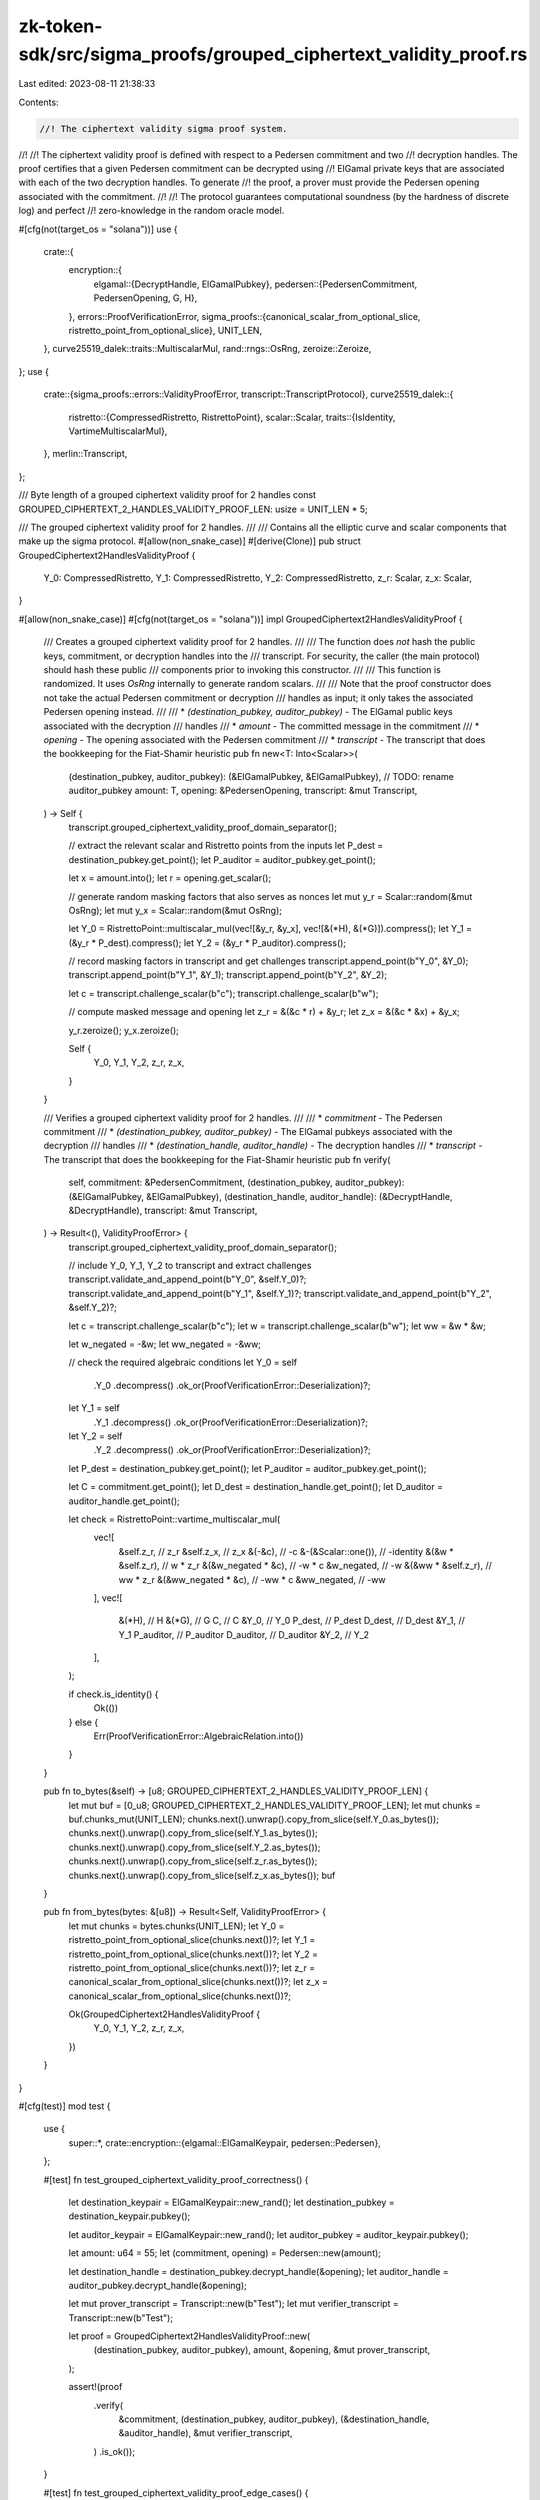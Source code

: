 zk-token-sdk/src/sigma_proofs/grouped_ciphertext_validity_proof.rs
==================================================================

Last edited: 2023-08-11 21:38:33

Contents:

.. code-block:: rs

    //! The ciphertext validity sigma proof system.
//!
//! The ciphertext validity proof is defined with respect to a Pedersen commitment and two
//! decryption handles. The proof certifies that a given Pedersen commitment can be decrypted using
//! ElGamal private keys that are associated with each of the two decryption handles. To generate
//! the proof, a prover must provide the Pedersen opening associated with the commitment.
//!
//! The protocol guarantees computational soundness (by the hardness of discrete log) and perfect
//! zero-knowledge in the random oracle model.

#[cfg(not(target_os = "solana"))]
use {
    crate::{
        encryption::{
            elgamal::{DecryptHandle, ElGamalPubkey},
            pedersen::{PedersenCommitment, PedersenOpening, G, H},
        },
        errors::ProofVerificationError,
        sigma_proofs::{canonical_scalar_from_optional_slice, ristretto_point_from_optional_slice},
        UNIT_LEN,
    },
    curve25519_dalek::traits::MultiscalarMul,
    rand::rngs::OsRng,
    zeroize::Zeroize,
};
use {
    crate::{sigma_proofs::errors::ValidityProofError, transcript::TranscriptProtocol},
    curve25519_dalek::{
        ristretto::{CompressedRistretto, RistrettoPoint},
        scalar::Scalar,
        traits::{IsIdentity, VartimeMultiscalarMul},
    },
    merlin::Transcript,
};

/// Byte length of a grouped ciphertext validity proof for 2 handles
const GROUPED_CIPHERTEXT_2_HANDLES_VALIDITY_PROOF_LEN: usize = UNIT_LEN * 5;

/// The grouped ciphertext validity proof for 2 handles.
///
/// Contains all the elliptic curve and scalar components that make up the sigma protocol.
#[allow(non_snake_case)]
#[derive(Clone)]
pub struct GroupedCiphertext2HandlesValidityProof {
    Y_0: CompressedRistretto,
    Y_1: CompressedRistretto,
    Y_2: CompressedRistretto,
    z_r: Scalar,
    z_x: Scalar,
}

#[allow(non_snake_case)]
#[cfg(not(target_os = "solana"))]
impl GroupedCiphertext2HandlesValidityProof {
    /// Creates a grouped ciphertext validity proof for 2 handles.
    ///
    /// The function does *not* hash the public keys, commitment, or decryption handles into the
    /// transcript. For security, the caller (the main protocol) should hash these public
    /// components prior to invoking this constructor.
    ///
    /// This function is randomized. It uses `OsRng` internally to generate random scalars.
    ///
    /// Note that the proof constructor does not take the actual Pedersen commitment or decryption
    /// handles as input; it only takes the associated Pedersen opening instead.
    ///
    /// * `(destination_pubkey, auditor_pubkey)` - The ElGamal public keys associated with the decryption
    /// handles
    /// * `amount` - The committed message in the commitment
    /// * `opening` - The opening associated with the Pedersen commitment
    /// * `transcript` - The transcript that does the bookkeeping for the Fiat-Shamir heuristic
    pub fn new<T: Into<Scalar>>(
        (destination_pubkey, auditor_pubkey): (&ElGamalPubkey, &ElGamalPubkey), // TODO: rename auditor_pubkey
        amount: T,
        opening: &PedersenOpening,
        transcript: &mut Transcript,
    ) -> Self {
        transcript.grouped_ciphertext_validity_proof_domain_separator();

        // extract the relevant scalar and Ristretto points from the inputs
        let P_dest = destination_pubkey.get_point();
        let P_auditor = auditor_pubkey.get_point();

        let x = amount.into();
        let r = opening.get_scalar();

        // generate random masking factors that also serves as nonces
        let mut y_r = Scalar::random(&mut OsRng);
        let mut y_x = Scalar::random(&mut OsRng);

        let Y_0 = RistrettoPoint::multiscalar_mul(vec![&y_r, &y_x], vec![&(*H), &(*G)]).compress();
        let Y_1 = (&y_r * P_dest).compress();
        let Y_2 = (&y_r * P_auditor).compress();

        // record masking factors in transcript and get challenges
        transcript.append_point(b"Y_0", &Y_0);
        transcript.append_point(b"Y_1", &Y_1);
        transcript.append_point(b"Y_2", &Y_2);

        let c = transcript.challenge_scalar(b"c");
        transcript.challenge_scalar(b"w");

        // compute masked message and opening
        let z_r = &(&c * r) + &y_r;
        let z_x = &(&c * &x) + &y_x;

        y_r.zeroize();
        y_x.zeroize();

        Self {
            Y_0,
            Y_1,
            Y_2,
            z_r,
            z_x,
        }
    }

    /// Verifies a grouped ciphertext validity proof for 2 handles.
    ///
    /// * `commitment` - The Pedersen commitment
    /// * `(destination_pubkey, auditor_pubkey)` - The ElGamal pubkeys associated with the decryption
    /// handles
    /// * `(destination_handle, auditor_handle)` - The decryption handles
    /// * `transcript` - The transcript that does the bookkeeping for the Fiat-Shamir heuristic
    pub fn verify(
        self,
        commitment: &PedersenCommitment,
        (destination_pubkey, auditor_pubkey): (&ElGamalPubkey, &ElGamalPubkey),
        (destination_handle, auditor_handle): (&DecryptHandle, &DecryptHandle),
        transcript: &mut Transcript,
    ) -> Result<(), ValidityProofError> {
        transcript.grouped_ciphertext_validity_proof_domain_separator();

        // include Y_0, Y_1, Y_2 to transcript and extract challenges
        transcript.validate_and_append_point(b"Y_0", &self.Y_0)?;
        transcript.validate_and_append_point(b"Y_1", &self.Y_1)?;
        transcript.validate_and_append_point(b"Y_2", &self.Y_2)?;

        let c = transcript.challenge_scalar(b"c");
        let w = transcript.challenge_scalar(b"w");
        let ww = &w * &w;

        let w_negated = -&w;
        let ww_negated = -&ww;

        // check the required algebraic conditions
        let Y_0 = self
            .Y_0
            .decompress()
            .ok_or(ProofVerificationError::Deserialization)?;
        let Y_1 = self
            .Y_1
            .decompress()
            .ok_or(ProofVerificationError::Deserialization)?;
        let Y_2 = self
            .Y_2
            .decompress()
            .ok_or(ProofVerificationError::Deserialization)?;

        let P_dest = destination_pubkey.get_point();
        let P_auditor = auditor_pubkey.get_point();

        let C = commitment.get_point();
        let D_dest = destination_handle.get_point();
        let D_auditor = auditor_handle.get_point();

        let check = RistrettoPoint::vartime_multiscalar_mul(
            vec![
                &self.z_r,           // z_r
                &self.z_x,           // z_x
                &(-&c),              // -c
                &-(&Scalar::one()),  // -identity
                &(&w * &self.z_r),   // w * z_r
                &(&w_negated * &c),  // -w * c
                &w_negated,          // -w
                &(&ww * &self.z_r),  // ww * z_r
                &(&ww_negated * &c), // -ww * c
                &ww_negated,         // -ww
            ],
            vec![
                &(*H),     // H
                &(*G),     // G
                C,         // C
                &Y_0,      // Y_0
                P_dest,    // P_dest
                D_dest,    // D_dest
                &Y_1,      // Y_1
                P_auditor, // P_auditor
                D_auditor, // D_auditor
                &Y_2,      // Y_2
            ],
        );

        if check.is_identity() {
            Ok(())
        } else {
            Err(ProofVerificationError::AlgebraicRelation.into())
        }
    }

    pub fn to_bytes(&self) -> [u8; GROUPED_CIPHERTEXT_2_HANDLES_VALIDITY_PROOF_LEN] {
        let mut buf = [0_u8; GROUPED_CIPHERTEXT_2_HANDLES_VALIDITY_PROOF_LEN];
        let mut chunks = buf.chunks_mut(UNIT_LEN);
        chunks.next().unwrap().copy_from_slice(self.Y_0.as_bytes());
        chunks.next().unwrap().copy_from_slice(self.Y_1.as_bytes());
        chunks.next().unwrap().copy_from_slice(self.Y_2.as_bytes());
        chunks.next().unwrap().copy_from_slice(self.z_r.as_bytes());
        chunks.next().unwrap().copy_from_slice(self.z_x.as_bytes());
        buf
    }

    pub fn from_bytes(bytes: &[u8]) -> Result<Self, ValidityProofError> {
        let mut chunks = bytes.chunks(UNIT_LEN);
        let Y_0 = ristretto_point_from_optional_slice(chunks.next())?;
        let Y_1 = ristretto_point_from_optional_slice(chunks.next())?;
        let Y_2 = ristretto_point_from_optional_slice(chunks.next())?;
        let z_r = canonical_scalar_from_optional_slice(chunks.next())?;
        let z_x = canonical_scalar_from_optional_slice(chunks.next())?;

        Ok(GroupedCiphertext2HandlesValidityProof {
            Y_0,
            Y_1,
            Y_2,
            z_r,
            z_x,
        })
    }
}

#[cfg(test)]
mod test {
    use {
        super::*,
        crate::encryption::{elgamal::ElGamalKeypair, pedersen::Pedersen},
    };

    #[test]
    fn test_grouped_ciphertext_validity_proof_correctness() {
        let destination_keypair = ElGamalKeypair::new_rand();
        let destination_pubkey = destination_keypair.pubkey();

        let auditor_keypair = ElGamalKeypair::new_rand();
        let auditor_pubkey = auditor_keypair.pubkey();

        let amount: u64 = 55;
        let (commitment, opening) = Pedersen::new(amount);

        let destination_handle = destination_pubkey.decrypt_handle(&opening);
        let auditor_handle = auditor_pubkey.decrypt_handle(&opening);

        let mut prover_transcript = Transcript::new(b"Test");
        let mut verifier_transcript = Transcript::new(b"Test");

        let proof = GroupedCiphertext2HandlesValidityProof::new(
            (destination_pubkey, auditor_pubkey),
            amount,
            &opening,
            &mut prover_transcript,
        );

        assert!(proof
            .verify(
                &commitment,
                (destination_pubkey, auditor_pubkey),
                (&destination_handle, &auditor_handle),
                &mut verifier_transcript,
            )
            .is_ok());
    }

    #[test]
    fn test_grouped_ciphertext_validity_proof_edge_cases() {
        // if destination public key zeroed, then the proof should always reject
        let destination_pubkey = ElGamalPubkey::from_bytes(&[0u8; 32]).unwrap();

        let auditor_keypair = ElGamalKeypair::new_rand();
        let auditor_pubkey = auditor_keypair.pubkey();

        let amount: u64 = 55;
        let (commitment, opening) = Pedersen::new(amount);

        let destination_handle = destination_pubkey.decrypt_handle(&opening);
        let auditor_handle = auditor_pubkey.decrypt_handle(&opening);

        let mut prover_transcript = Transcript::new(b"Test");
        let mut verifier_transcript = Transcript::new(b"Test");

        let proof = GroupedCiphertext2HandlesValidityProof::new(
            (&destination_pubkey, auditor_pubkey),
            amount,
            &opening,
            &mut prover_transcript,
        );

        assert!(proof
            .verify(
                &commitment,
                (&destination_pubkey, auditor_pubkey),
                (&destination_handle, &auditor_handle),
                &mut verifier_transcript,
            )
            .is_err());

        // if auditor public key zeroed, then the proof should always reject
        let destination_keypair = ElGamalKeypair::new_rand();
        let destination_pubkey = destination_keypair.pubkey();

        let auditor_pubkey = ElGamalPubkey::from_bytes(&[0u8; 32]).unwrap();

        let amount: u64 = 55;
        let (commitment, opening) = Pedersen::new(amount);

        let destination_handle = destination_pubkey.decrypt_handle(&opening);
        let auditor_handle = auditor_pubkey.decrypt_handle(&opening);

        let mut prover_transcript = Transcript::new(b"Test");
        let mut verifier_transcript = Transcript::new(b"Test");

        let proof = GroupedCiphertext2HandlesValidityProof::new(
            (destination_pubkey, &auditor_pubkey),
            amount,
            &opening,
            &mut prover_transcript,
        );

        assert!(proof
            .verify(
                &commitment,
                (destination_pubkey, &auditor_pubkey),
                (&destination_handle, &auditor_handle),
                &mut verifier_transcript,
            )
            .is_err());

        // all zeroed ciphertext should still be valid
        let destination_keypair = ElGamalKeypair::new_rand();
        let destination_pubkey = destination_keypair.pubkey();

        let auditor_keypair = ElGamalKeypair::new_rand();
        let auditor_pubkey = auditor_keypair.pubkey();

        let amount: u64 = 0;
        let commitment = PedersenCommitment::from_bytes(&[0u8; 32]).unwrap();
        let opening = PedersenOpening::from_bytes(&[0u8; 32]).unwrap();

        let destination_handle = destination_pubkey.decrypt_handle(&opening);
        let auditor_handle = auditor_pubkey.decrypt_handle(&opening);

        let mut prover_transcript = Transcript::new(b"Test");
        let mut verifier_transcript = Transcript::new(b"Test");

        let proof = GroupedCiphertext2HandlesValidityProof::new(
            (destination_pubkey, auditor_pubkey),
            amount,
            &opening,
            &mut prover_transcript,
        );

        assert!(proof
            .verify(
                &commitment,
                (destination_pubkey, auditor_pubkey),
                (&destination_handle, &auditor_handle),
                &mut verifier_transcript,
            )
            .is_ok());

        // decryption handles can be zero as long as the Pedersen commitment is valid
        let destination_keypair = ElGamalKeypair::new_rand();
        let destination_pubkey = destination_keypair.pubkey();

        let auditor_keypair = ElGamalKeypair::new_rand();
        let auditor_pubkey = auditor_keypair.pubkey();

        let amount: u64 = 55;
        let (commitment, opening) = Pedersen::new(amount);

        let destination_handle = destination_pubkey.decrypt_handle(&opening);
        let auditor_handle = auditor_pubkey.decrypt_handle(&opening);

        let mut prover_transcript = Transcript::new(b"Test");
        let mut verifier_transcript = Transcript::new(b"Test");

        let proof = GroupedCiphertext2HandlesValidityProof::new(
            (destination_pubkey, auditor_pubkey),
            amount,
            &opening,
            &mut prover_transcript,
        );

        assert!(proof
            .verify(
                &commitment,
                (destination_pubkey, auditor_pubkey),
                (&destination_handle, &auditor_handle),
                &mut verifier_transcript,
            )
            .is_ok());
    }
}


